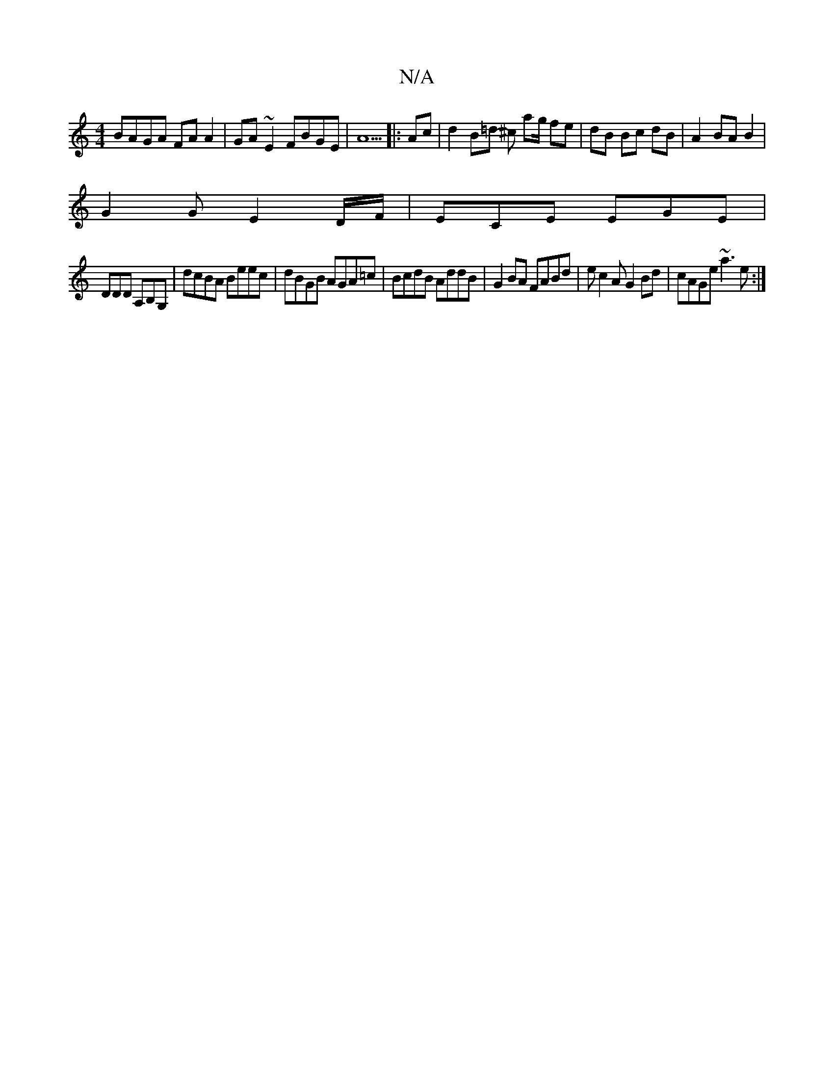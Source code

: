 X:1
T:N/A
M:4/4
R:N/A
K:Cmajor
BAGA FAA2|GA~E2 FBGE|A5|: Ac|d2 B=d -^c ag/ fe|dB Bc dB|A2 BAB2|
G2G E2D/F/|ECE EGE|
DDD A,B,G,|dcBA Beec|dBGB AGA=c|BcdB AddB|G2BA FABd|ec2A G2Bd|cAGe ~a3e:|

|:1
|: cA FA | Bc Bc | GF FG | A, CE GAE